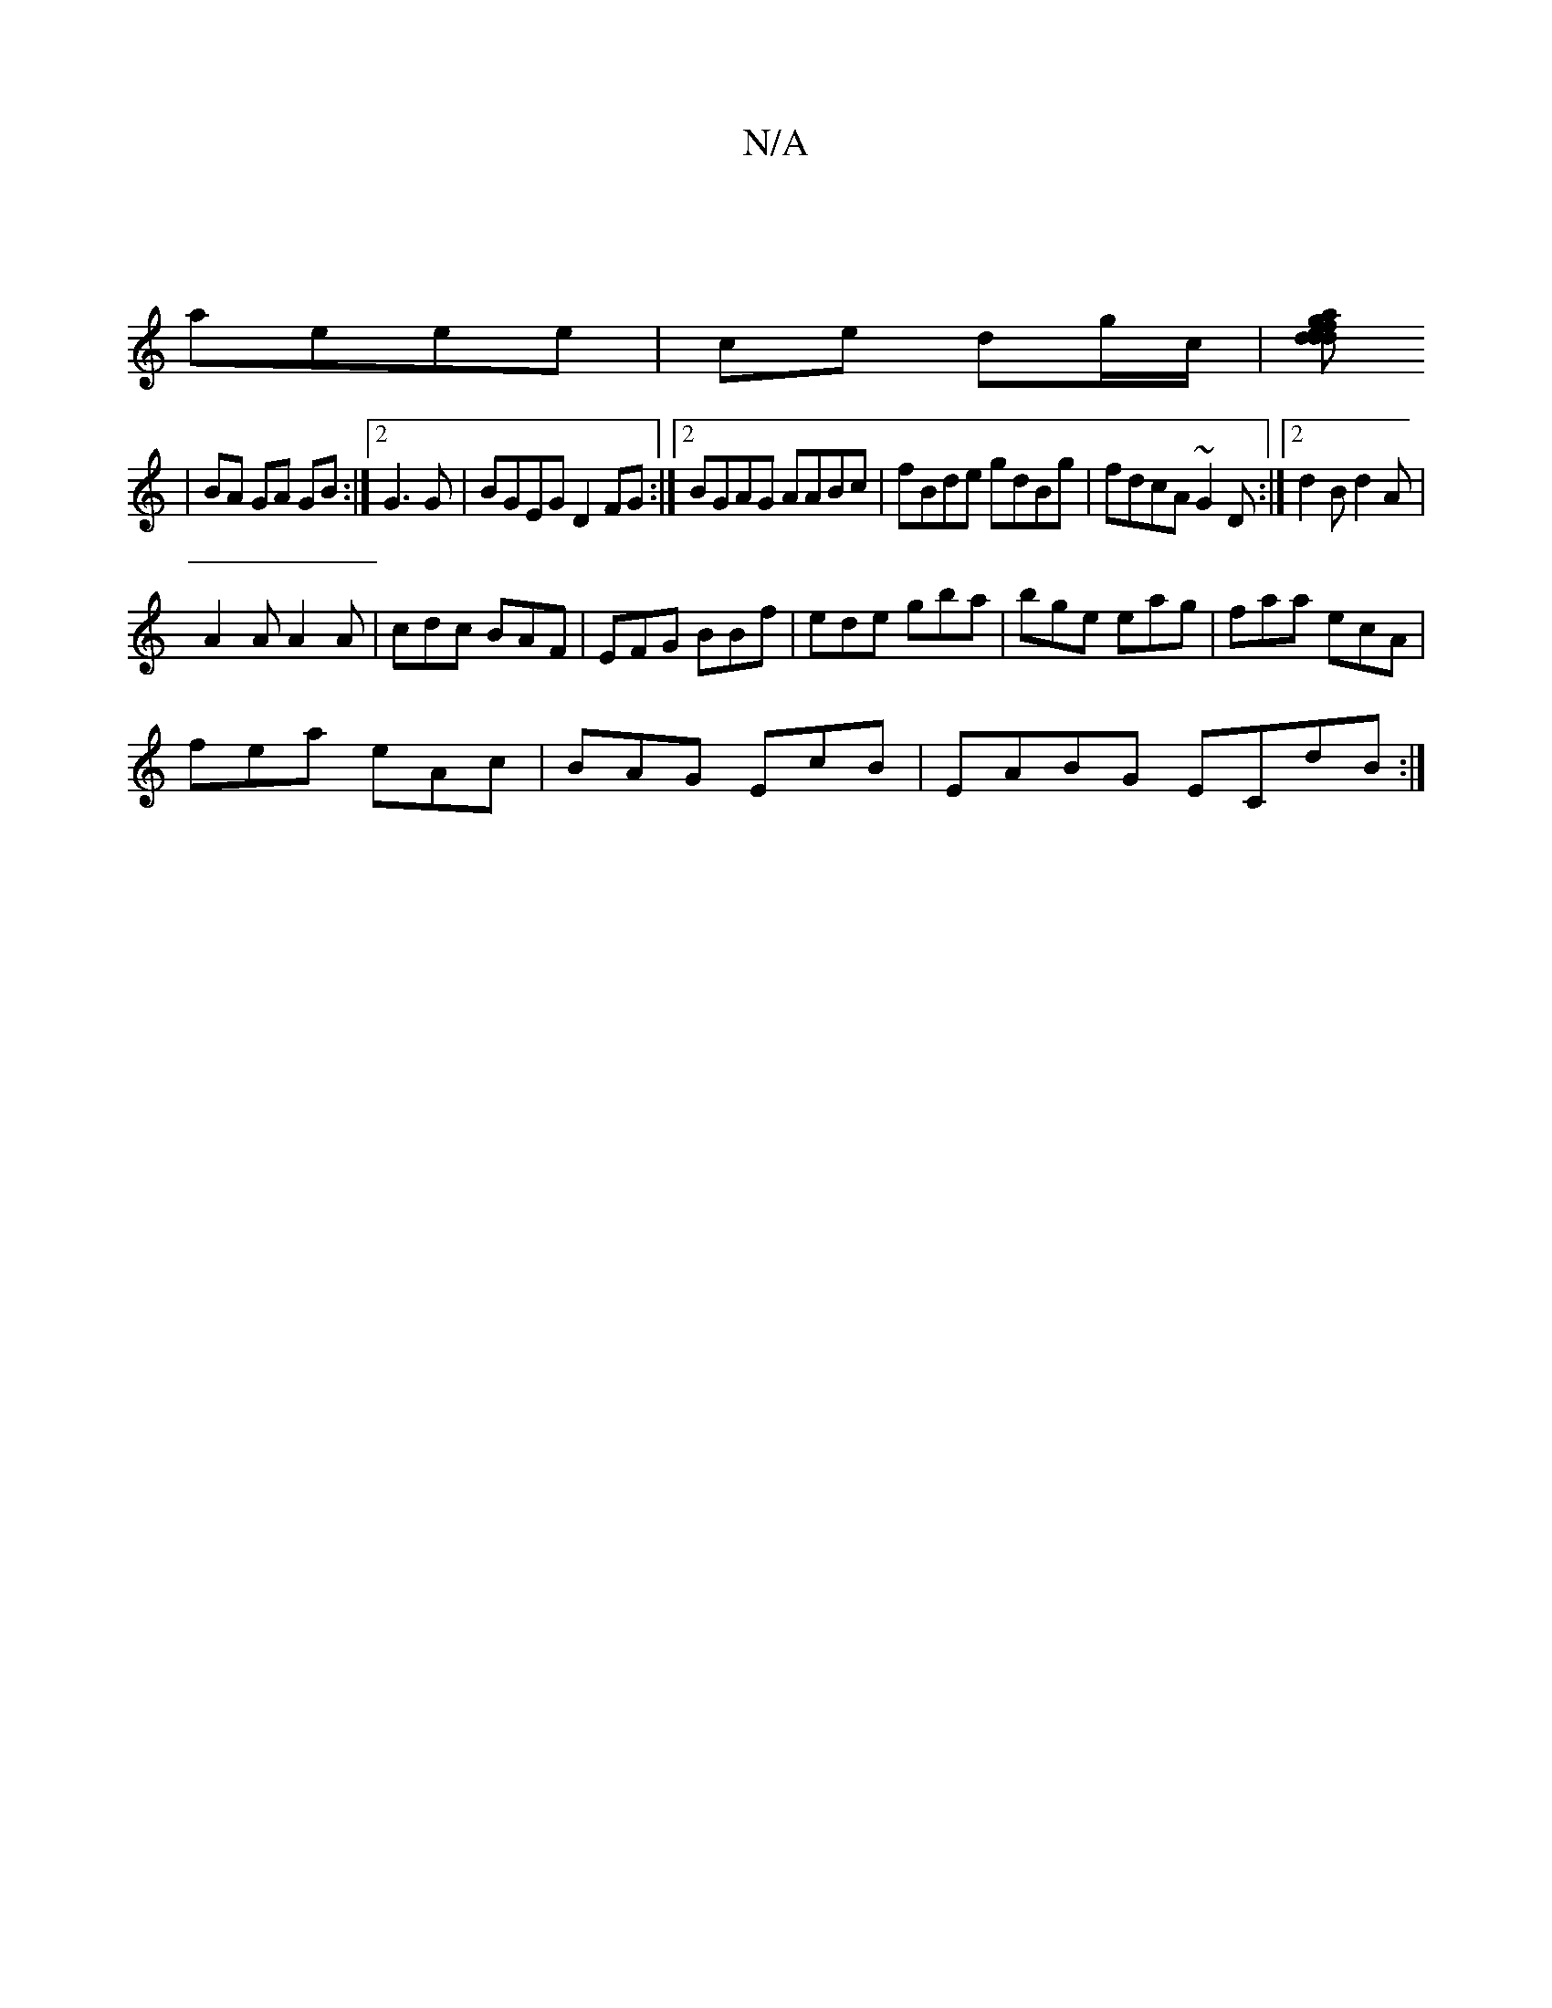 X:1
T:N/A
M:4/4
R:N/A
K:Cmajor
|
aeee | ce dg/c/ |[dde}fdg afa | edc ABc ||
| BA GA GB:|2 G3 G|BGEG D2FG:|2 BGAG AABc| fBde gdBg|fdcA ~G2D:|2 d2B d2A |
A2A A2A | cdc BAF|EFG BBf|ede gba|bge eag|faa ecA|
fea eAc|BAG Ec’B|EABG ECdB:|